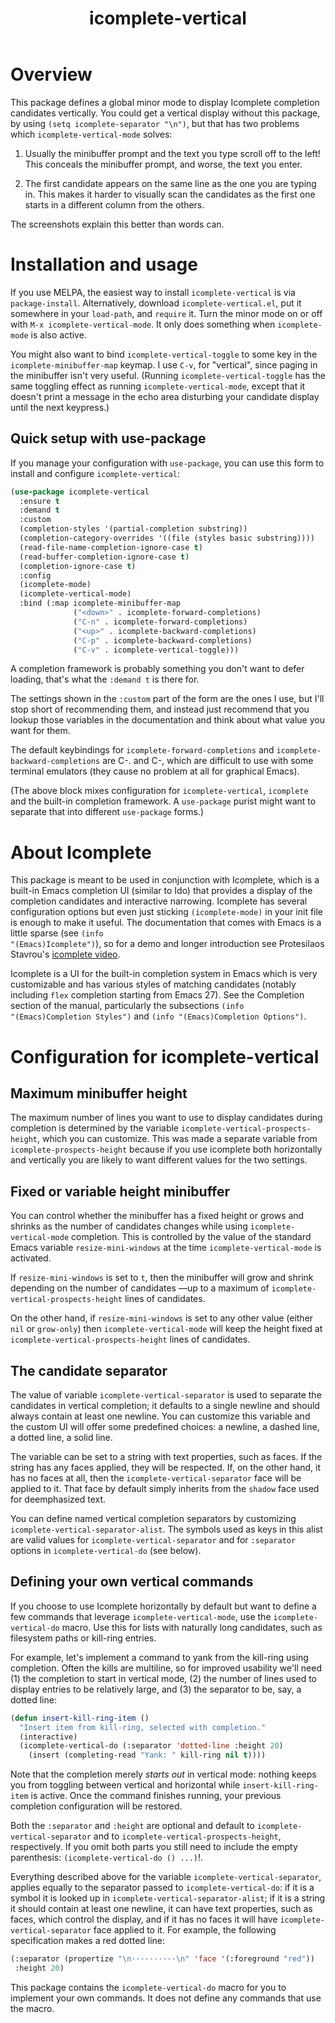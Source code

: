 #+TITLE: icomplete-vertical
#+OPTIONS: d:nil
#+EXPORT_FILE_NAME: icomplete-vertical.texi
#+TEXINFO_DIR_CATEGORY: Emacs
#+TEXINFO_DIR_TITLE: Icomplete-vertical: (icomplete-vertical).
#+TEXINFO_DIR_DESC: Display Icomplete completion candidates vertically

* Overview
:PROPERTIES:
:TOC: :include all :ignore this
:END:

This package defines a global minor mode to display Icomplete
completion candidates vertically.  You could get a vertical display
without this package, by using =(setq icomplete-separator "\n")=, but
that has two problems which =icomplete-vertical-mode= solves:

1. Usually the minibuffer prompt and the text you type scroll off
   to the left!  This conceals the minibuffer prompt, and worse,
   the text you enter.

2. The first candidate appears on the same line as the one you are
   typing in. This makes it harder to visually scan the candidates
   as the first one starts in a different column from the others.

The screenshots explain this better than words can.

:CONTENTS:
- [[#screenshots][Screenshots]]
- [[#installation-and-usage][Installation and usage]]
  - [[#quick-setup-with-use-package][Quick setup with use-package]]
- [[#about-icomplete][About Icomplete]]
- [[#configuration-for-icomplete-vertical][Configuration for icomplete-vertical]]
  - [[#maximum-minibuffer-height][Maximum minibuffer height]]
  - [[#fixed-or-variable-height-minibuffer][Fixed or variable height minibuffer]]
  - [[#the-candidate-separator][The candidate separator]]
  - [[#defining-your-own-vertical-commands][Defining your own vertical commands]]
:END:

* Screenshots :noexport:

This is what =describe-function= looks like in =icomplete-vertical-mode=
(with Protesilaos Stavrou's [[https://gitlab.com/protesilaos/modus-themes][lovely modus-operandi theme]]):

[[images/describe-function-vertical.png]]

For comparison this is what you get /without/ this package, simply
setting =icomplete-separator= to a newline:

[[images/describe-function-just-sep.png]]

Notice the missing prompt and text typed so far (=icom=), and how the
first candidate (=icomplete-tidy=) is on the line where you type.

* Installation and usage

If you use MELPA, the easiest way to install =icomplete-vertical= is via
=package-install=. Alternatively, download =icomplete-vertical.el=, put it
somewhere in your =load-path=, and =require= it. Turn the minor mode on or
off with =M-x icomplete-vertical-mode=. It only does something when
=icomplete-mode= is also active.

You might also want to bind =icomplete-vertical-toggle= to some key in
the =icomplete-minibuffer-map= keymap. I use =C-v=, for "vertical", since
paging in the minibuffer isn't very useful. (Running
=icomplete-vertical-toggle= has the same toggling effect as running
=icomplete-vertical-mode=, except that it doesn't print a message in the
echo area disturbing your candidate display until the next keypress.)

** Quick setup with use-package 

If you manage your configuration with =use-package=, you can use this
form to install and configure =icomplete-vertical=:

#+begin_src emacs-lisp
  (use-package icomplete-vertical
    :ensure t
    :demand t
    :custom
    (completion-styles '(partial-completion substring))
    (completion-category-overrides '((file (styles basic substring))))
    (read-file-name-completion-ignore-case t)
    (read-buffer-completion-ignore-case t)
    (completion-ignore-case t)
    :config
    (icomplete-mode)
    (icomplete-vertical-mode)
    :bind (:map icomplete-minibuffer-map
                ("<down>" . icomplete-forward-completions)
                ("C-n" . icomplete-forward-completions)
                ("<up>" . icomplete-backward-completions)
                ("C-p" . icomplete-backward-completions)
                ("C-v" . icomplete-vertical-toggle)))
#+end_src

A completion framework is probably something you don't want to defer
loading, that's what the  =:demand t= is there for.

The settings shown in the =:custom= part of the form are the ones I use,
but I'll stop short of recommending them, and instead just recommend
that you lookup those variables in the documentation and think about
what value you want for them.

The default keybindings for =icomplete-forward-completions= and
=icomplete-backward-completions= are C-. and C-, which are difficult to
use with some terminal emulators (they cause no problem at all for
graphical Emacs).

(The above block mixes configuration for =icomplete-vertical=, =icomplete=
and the built-in completion framework. A =use-package= purist might want
to separate that into different =use-package= forms.)

* About Icomplete

This package is meant to be used in conjunction with Icomplete, which
is a built-in Emacs completion UI (similar to Ido) that provides a
display of the completion candidates and interactive narrowing.
Icomplete has several configuration options but even just sticking
=(icomplete-mode)= in your init file is enough to make it useful. The
documentation that comes with Emacs is a little sparse (see =(info
"(Emacs)Icomplete")=), so for a demo and longer introduction see
Protesilaos Stavrou's [[https://youtu.be/vtwYIKUZwEM][icomplete video]].

Icomplete is a UI for the built-in completion system in Emacs which is
very customizable and has various styles of matching candidates
(notably including =flex= completion starting from Emacs 27). See the
Completion section of the manual, particularly the subsections =(info
"(Emacs)Completion Styles")= and =(info "(Emacs)Completion Options")=.

* Configuration for icomplete-vertical
** Maximum minibuffer height

The maximum number of lines you want to use to display candidates
during completion is determined by the variable
=icomplete-vertical-prospects-height=, which you can customize. This was
made a separate variable from =icomplete-prospects-height= because if
you use icomplete both horizontally and vertically you are likely to
want different values for the two settings.

** Fixed or variable height minibuffer

You can control whether the minibuffer has a fixed height or grows and
shrinks as the number of candidates changes while using
=icomplete-vertical-mode= completion. This is controlled by the
value  of the standard Emacs variable =resize-mini-windows= at the time
=icomplete-vertical-mode= is activated.

If =resize-mini-windows= is set to =t=, then the minibuffer will grow and
shrink depending on the number of candidates ---up to a maximum of
=icomplete-vertical-prospects-height= lines of candidates.

On the other hand, if =resize-mini-windows= is set to any other value
(either =nil= or =grow-only=) then =icomplete-vertical-mode= will keep the
height fixed at =icomplete-vertical-prospects-height= lines of
candidates.

** The candidate separator

The value of variable =icomplete-vertical-separator= is used to separate
the candidates in vertical completion; it defaults to a single newline
and should always contain at least one newline. You can customize this
variable and the custom UI will offer some predefined choices: a
newline, a dashed line, a dotted line, a solid line.

The variable can be set to a string with text properties, such as
faces. If the string has any faces applied, they will be
respected. If, on the other hand, it has no faces at all, then the
=icomplete-vertical-separator= face will be applied to it. That face by
default simply inherits from the =shadow= face used for deemphasized
text.

You can define named vertical completion separators by customizing
=icomplete-vertical-separator-alist=. The symbols used as keys in this
alist are valid values for =icomplete-vertical-separator= and for
=:separator= options in =icomplete-vertical-do= (see below).

** Defining your own vertical commands

If you choose to use Icomplete horizontally by default but want to
define a few commands that leverage =icomplete-vertical-mode=, use the
=icomplete-vertical-do= macro.  Use this for lists with naturally long
candidates, such as filesystem paths or kill-ring entries.

For example, let's implement a command to yank from the kill-ring
using completion. Often the kills are multiline, so for improved
usability we'll need (1) the completion to start in vertical mode, (2)
the number of lines used to display entries to be relatively large,
and (3) the separator to be, say, a dotted line:

#+begin_src emacs-lisp
  (defun insert-kill-ring-item ()
    "Insert item from kill-ring, selected with completion."
    (interactive)
    (icomplete-vertical-do (:separator 'dotted-line :height 20)
      (insert (completing-read "Yank: " kill-ring nil t))))
#+end_src

Note that the completion merely /starts out/ in vertical mode: nothing
keeps you from toggling between vertical and horizontal while
=insert-kill-ring-item= is active. Once the command finishes running,
your previous completion configuration will be restored.

Both the =:separator= and =:height= are optional and default to
=icomplete-vertical-separator= and to
=icomplete-vertical-prospects-height=, respectively. If you omit both
parts you still need to include the empty parenthesis:
=(icomplete-vertical-do () ...)=!.

Everything described above for the variable
=icomplete-vertical-separator=, applies equally to the separator passed
to =icomplete-vertical-do=: if it is a symbol it is looked up in
=icomplete-vertical-separator-alist=; if it is a string it should
contain at least one newline, it can have text properties, such as
faces, which control the display, and if it has no faces it will have
=icomplete-vertical-separator= face applied to it. For example, the
following specification makes a red dotted line:

#+begin_src emacs-lisp
  (:separator (propertize "\n··········\n" 'face '(:foreground "red"))
   :height 20)
#+end_src

This package contains the =icomplete-vertical-do= macro for you to
implement your own commands. It does not define any commands that use
the macro.
